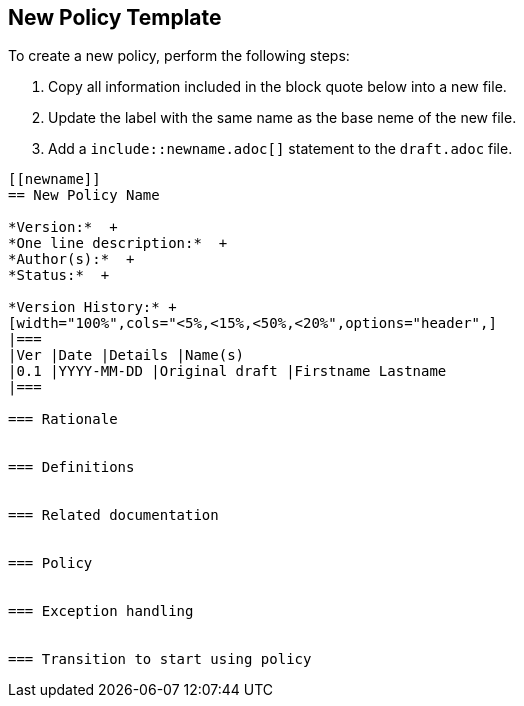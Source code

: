 [[template]]
== New Policy Template

To create a new policy, perform the following steps:

. Copy all information included in the block quote below into a new file. +
. Update the `[[newname]]` label with the same name as the base neme of the new file. +
. Add a `include::newname.adoc[]` statement to the `draft.adoc` file.

[quote]
----
[[newname]]
== New Policy Name

*Version:*  +
*One line description:*  +
*Author(s):*  +
*Status:*  +

*Version History:* +
[width="100%",cols="<5%,<15%,<50%,<20%",options="header",]
|===
|Ver |Date |Details |Name(s)
|0.1 |YYYY-MM-DD |Original draft |Firstname Lastname
|===

=== Rationale


=== Definitions


=== Related documentation


=== Policy


=== Exception handling


=== Transition to start using policy


----
